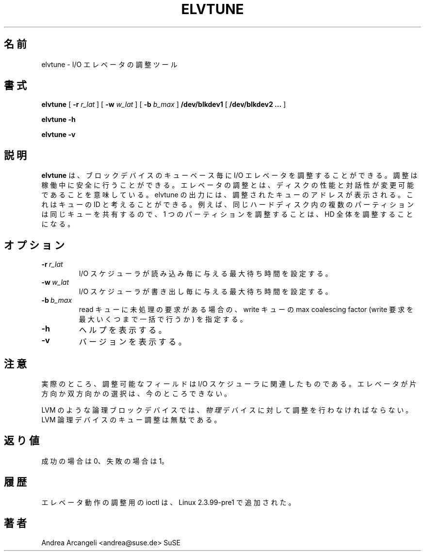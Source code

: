 .\" -*- nroff -*-
.\"
.\" Japanese Version Copyright (c) 2001 Yuichi SATO
.\"         all rights reserved.
.\" Translated Sun Mar  4 16:02:45 JST 2001
.\"         by Yuichi SATO <sato@complex.eng.hokudai.ac.jp>
.\"
.\"WORD:	latency		待ち時間
.\"
.TH ELVTUNE 8 "14 March 2000" "Version 1.0"
.\"O .SH NAME
.SH 名前
.\"O elvtune \- I/O elevator tuner
elvtune \- I/O エレベータの調整ツール
.\"O .SH SYNOPSIS
.SH 書式
.B elvtune
[
.B \-r
.I r_lat
]
[
.B \-w
.I w_lat
]
[
.B \-b
.I b_max
]
.B /dev/blkdev1
[
.B /dev/blkdev2 ...
]

.B elvtune
.B -h

.B elvtune
.B -v
.\"O .SH DESCRIPTION
.SH 説明
.\"O .B elvtune
.\"O allows to tune the I/O elevator per blockdevice queue basis. 
.B elvtune
は、ブロックデバイスのキューベース毎に
I/O エレベータを調整することができる。
.\"O The
.\"O tuning can be safely done at runtime. 
調整は稼働中に安全に行うことができる。
.\"O Tuning the elevator means
.\"O being able to change disk performance and interactiveness. 
エレベータの調整とは、
ディスクの性能と対話性が変更可能であることを意味している。
.\"O In the
.\"O output of elvtune the address of the queue tuned will be shown
.\"O and it can be considered as a queue ID.
elvtune の出力には、
調整されたキューのアドレスが表示される。
これはキューの ID と考えることができる。
.\"O For example multiple partitions in the same harddisk will
.\"O share the same queue and so tuning one partition will be
.\"O like tuning the whole HD.
例えば、同じハードディスク内の複数のパーティションは
同じキューを共有するので、
1 つのパーティションを調整することは、
HD 全体を調整することになる。
.\"O .SH OPTIONS
.SH オプション
.TP
.BI -r \ r_lat
.\"O set the max latency that the I/O scheduler will provide on
.\"O each read.
I/O スケジューラが読み込み毎に与える最大待ち時間を設定する。
.TP
.BI -w \ w_lat
.\"O set the max latency that the I/O scheduler will provide on
.\"O each write.
I/O スケジューラが書き出し毎に与える最大待ち時間を設定する。
.TP
.BI -b \ b_max
.\"O max coalescing factor allowed on writes when there are reads
.\"O pending in the queue.
read キューに未処理の要求がある場合の、
write キューの max coalescing factor
(write 要求を最大いくつまで一括で行うか)
を指定する。
.TP
.BI -h
.\"O help.
ヘルプを表示する。
.TP
.BI -v
.\"O version.
バージョンを表示する。
.\"O .SH NOTE
.SH 注意
.\"O Actually the only fields tunable are those relative
.\"O to the IO scheduler. It's not possible to select
.\"O a one-way or two-way elevator yet.
実際のところ、調整可能なフィールドは I/O スケジューラに関連したものである。
エレベータが片方向か双方向かの選択は、今のところできない。
.PP
.\"O For logical blockdevices like LVM the tuning has to
.\"O be done on the
.\"O .I physical
.\"O devices. Tuning the queue of the LVM logical device
.\"O is useless.
LVM のような論理ブロックデバイスでは、
.I 物理
デバイスに対して調整を行わなければならない。
LVM 論理デバイスのキュー調整は無駄である。
.\"O .SH RETURN VALUE
.SH 返り値
.\"O 0 on success and 1 on failure.
成功の場合は 0、失敗の場合は 1。
.\"O .SH HISTORY
.SH 履歴
.\"O Ioctls for tuning elevator behaviour were added in Linux 2.3.99-pre1.
エレベータ動作の調整用の ioctl は、Linux 2.3.99-pre1 で追加された。
.\"O .SH AUTHORS
.SH 著者
Andrea Arcangeli <andrea@suse.de> SuSE


